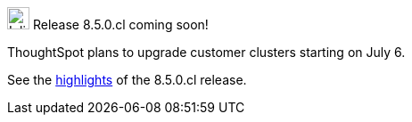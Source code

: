 .image:cal-outline-blue.svg[Inline,25] Release 8.5.0.cl coming soon!
****
ThoughtSpot plans to upgrade customer clusters starting on July 6.

See the <<next-release,highlights>> of the 8.5.0.cl release.
****